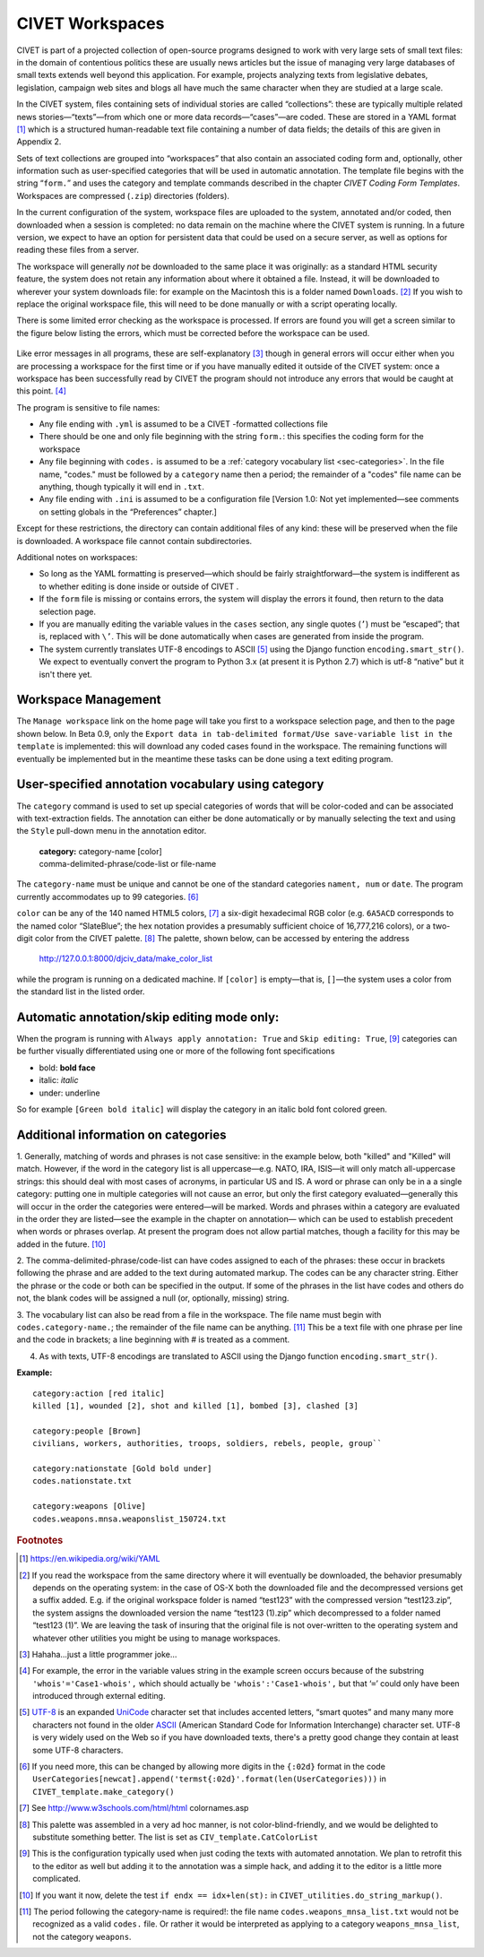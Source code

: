 ****************************
CIVET Workspaces
****************************

CIVET is part of a projected collection of open-source programs designed
to work with very large sets of small text files: in the domain of
contentious politics these are usually news articles but the issue of
managing very large databases of small texts extends well beyond this
application. For example, projects analyzing texts from legislative
debates, legislation, campaign web sites and blogs all have much the
same character when they are studied at a large scale.

In the CIVET system, files containing sets of individual stories are
called “collections”: these are typically multiple related news
stories—“texts”—from which one or more data records—“cases”—are coded.
These are stored in a YAML format [#f1]_ which is a structured
human-readable text file containing a number of data fields; the details
of this are given in Appendix 2.

Sets of text collections are grouped into “workspaces” that also contain
an associated coding form and, optionally, other information such as
user-specified categories that will be used in automatic annotation. The
template file begins with the string “``form.``” and uses the category
and template commands described in the chapter *CIVET Coding Form Templates*. 
Workspaces are compressed (``.zip``) directories (folders).

In the current configuration of the system, workspace files are uploaded
to the system, annotated and/or coded, then downloaded when a session is
completed: no data remain on the machine where the CIVET system is
running. In a future version, we expect to have an option for persistent
data that could be used on a secure server, as well as options for
reading these files from a server.

The workspace will generally *not* be downloaded to the same place it
was originally: as a standard HTML security feature, the system does not
retain any information about where it obtained a file. Instead, it will
be downloaded to wherever your system downloads file: for example on the
Macintosh this is a folder named ``Downloads``. [#f2]_ If you wish to
replace the original workspace file, this will need to be done manually
or with a script operating locally.

There is some limited error checking as the workspace is processed. If
errors are found you will get a screen similar to the figure
below listing the errors, which must be corrected before the
workspace can be used.

.. figure:: workspace_errors.png
   :alt: Screen reporting errors found in a workspace

Like error messages in all programs, these are self-explanatory [#f3]_
though in general errors will occur either when you are processing a
workspace for the first time or if you have manually edited it outside
of the CIVET system: once a workspace has been successfully read by
CIVET the program should not introduce any errors that would be caught
at this point. [#f4]_

The program is sensitive to file names:

-  Any file ending with ``.yml`` is assumed to be a CIVET -formatted
   collections file

-  There should be one and only file beginning with the string
   ``form.``: this specifies the coding form for the workspace

-  Any file beginning with ``codes.`` is assumed to be a 
   :ref:`category vocabulary list <sec-categories>`. In the file name,
   "codes." must be followed by a
   ``category`` name then a period; the remainder of a "codes" file
   name can be anything, though typically it will end in ``.txt``.

-  Any file ending with ``.ini`` is assumed to be a configuration file
   [Version 1.0: Not yet implemented—see comments on setting globals in
   the “Preferences” chapter.]

Except for these restrictions, the directory can contain additional
files of any kind: these will be preserved when the file is downloaded.
A workspace file cannot contain subdirectories.

Additional notes on workspaces:

-  So long as the YAML formatting is preserved—which should be fairly
   straightforward—the system is indifferent as to whether editing is
   done inside or outside of CIVET .

-  If the ``form`` file is missing or contains errors, the system will
   display the errors it found, then return to the data selection page.

-  If you are manually editing the variable values in the ``cases``
   section, any single quotes (``’``) must be “escaped”; that is,
   replaced with ``\’``. This will be done automatically when cases are
   generated from inside the program.
   
-  The system currently translates UTF-8 encodings to ASCII [#f11]_ using the
   Django function ``encoding.smart_str()``. We expect to eventually
   convert the program to Python 3.x (at present it is Python 2.7) which
   is utf-8 “native” but it isn't there yet.

.. _sec-management:

Workspace Management
--------------------

The ``Manage workspace`` link on the home page will take you first to a
workspace selection page, and then to the page shown below. In Beta 0.9, only the
``Export data in tab-delimited format/Use save-variable list in the template``
is implemented: this will download any coded cases found in the
workspace. The remaining functions will eventually be implemented but in 
the meantime these tasks can be done using a text editing program.

.. figure:: manage.png
   :alt: CIVET workspace management page

 
.. _sec-categories:

User-specified annotation vocabulary using **category** 
-------------------------------------------------------

The ``category`` command is used to set up special categories of words
that will be color-coded and can be associated with text-extraction
fields. The annotation can either be done automatically or by manually
selecting the text and using the ``Style`` pull-down menu in the
annotation editor.

    | **category:** category-name [color]
    | comma-delimited-phrase/code-list or file-name

The ``category-name`` must be unique and cannot be one of the standard
categories ``nament, num`` or ``date``. The program currently
accommodates up to 99 categories. [#f5]_

| ``color`` can be any of the 140 named HTML5 colors, [#f6]_ a six-digit
  hexadecimal RGB color (e.g. ``6A5ACD`` corresponds to the named color
  “SlateBlue”; the hex notation provides a presumably sufficient choice
  of 16,777,216 colors), or a two-digit color from the CIVET
  palette. [#f7]_ The palette, shown below, can be
  accessed by entering the address

    http://127.0.0.1:8000/djciv\_data/make\_color\_list
    
| while the program is running on a dedicated machine. If ``[color]`` is
  empty—that is, ``[]``—the system uses a color from the standard list
  in the listed order.

.. figure:: defaultcolors.png
   :alt: CIVET Default Category Colors
   
Automatic annotation/skip editing mode only:
---------------------------------------------

When the program is running with ``Always apply annotation: True`` and
``Skip editing: True``, [#f10]_ categories can be further visually differentiated using
one or more of the following font specifications

- bold: **bold face**

- italic: *italic*

- under: underline

So for example ``[Green bold italic]`` will display the category in an 
italic bold font colored green.

Additional information on categories
------------------------------------

1. Generally, matching of words and phrases is not case sensitive: in
the example below, both "killed" and "Killed" will match. However, if the 
word in the category list is all uppercase—e.g. NATO, IRA, ISIS—it will
only match all-uppercase strings: this should deal with most cases of
acronyms, in particular US and IS. A word or
phrase can only be in a a single category: putting one in multiple
categories will not cause an error, but only the first category
evaluated—generally this will occur in the order the categories were
entered—will be marked. Words and phrases within a category are
evaluated in the order they are listed—see the example in the chapter on annotation—
which can be used to establish precedent when words or
phrases overlap. At present the program does not allow partial matches,
though a facility for this may be added in the future. [#f8]_

2. The comma-delimited-phrase/code-list can have codes assigned to each of
the phrases: these occur in brackets following the phrase and are added
to the text during automated markup. The codes can be any character
string. Either the phrase or the code or both can be specified in the
output. If some of the phrases in the list have codes and others do not,
the blank codes will be assigned a null (or, optionally, missing)
string.

3. The vocabulary list can also be read from a file in the workspace. The
file name must begin with ``codes.category-name.``; the remainder of
the file name can be anything. [#f9]_ This be a text file with one phrase
per line and the code in brackets; a line beginning with # is treated as
a comment.

   
4. As with texts, UTF-8 encodings are translated to ASCII using the
   Django function ``encoding.smart_str()``.

**Example:**

::   

    category:action [red italic] 
    killed [1], wounded [2], shot and killed [1], bombed [3], clashed [3]

    category:people [Brown]
    civilians, workers, authorities, troops, soldiers, rebels, people, group``

    category:nationstate [Gold bold under]
    codes.nationstate.txt

    category:weapons [Olive] 
    codes.weapons.mnsa.weaponslist_150724.txt

.. rubric:: Footnotes


.. [#f1]   
   https://en.wikipedia.org/wiki/YAML
   
.. [#f2]
   If you read the workspace from the same directory where it will
   eventually be downloaded, the behavior presumably depends on the
   operating system: in the case of OS-X both the downloaded
   file and the decompressed versions get a suffix added. E.g. if the
   original workspace folder is named “test123” with the compressed
   version “test123.zip”, the system assigns the downloaded version
   the name “test123 (1).zip” which decompressed to a folder named
   “test123 (1)”. We are leaving the task of insuring that the
   original file is not over-written to the operating system and
   whatever other utilities you might be using to manage workspaces.

.. [#f3]
   Hahaha…just a little programmer joke…

.. [#f4]
   For example, the error in the variable values string in the example screen
   occurs because of the substring
   ``'whois'='Case1-whois',`` which should actually be
   ``'whois':'Case1-whois',`` but that ‘``=``’ could only have been
   introduced through external editing.

.. [#f11]
   `UTF-8 <https://en.wikipedia.org/wiki/UTF-8>`_ is an expanded 
   `UniCode <https://en.wikipedia.org/wiki/Unicode>`_ character set that includes 
   accented letters, “smart quotes”
   and many many more characters not found in the older 
   `ASCII <https://en.wikipedia.org/wiki/ASCII>`_ (American Standard Code for 
   Information Interchange) character set. UTF-8 is very widely used on the 
   Web so if you have downloaded texts, there's a pretty good change they
   contain at least some UTF-8 characters. 


.. [#f5]
   If you need more, this can be changed by allowing more digits in 
   the ``{:02d}`` format in the code
   ``UserCategories[newcat].append('termst{:02d}'.format(len(UserCategories)))``        
   in ``CIVET_template.make_category()``

.. [#f6]
   See http://www.w3schools.com/html/html colornames.asp
   
.. [#f7]
   This palette was assembled in a very ad hoc manner, is not
   color-blind-friendly, and we would be delighted to substitute
   something better. The list is set as ``CIV_template.CatColorList``
   
.. [#f10]
   This is the configuration typically used when just coding the texts 
   with automated annotation. We plan to retrofit this to the editor
   as well but adding it to the annotation was a simple hack, and adding
   it to the editor is a little more complicated. 

.. [#f8]
   If you want it now, delete the test ``if endx == idx+len(st):`` in
   ``CIVET_utilities.do_string_markup()``.

.. [#f9]
   The period following the category-name is required!: the file name
   ``codes.weapons_mnsa_list.txt`` would not be recognized as a valid
   ``codes.`` file. Or rather it would be interpreted as applying to a
   category ``weapons_mnsa_list``, not the category ``weapons``.

